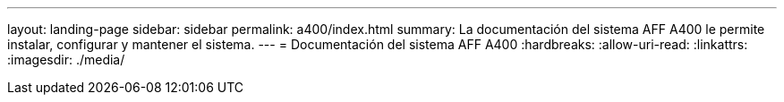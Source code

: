 ---
layout: landing-page 
sidebar: sidebar 
permalink: a400/index.html 
summary: La documentación del sistema AFF A400 le permite instalar, configurar y mantener el sistema. 
---
= Documentación del sistema AFF A400
:hardbreaks:
:allow-uri-read: 
:linkattrs: 
:imagesdir: ./media/


